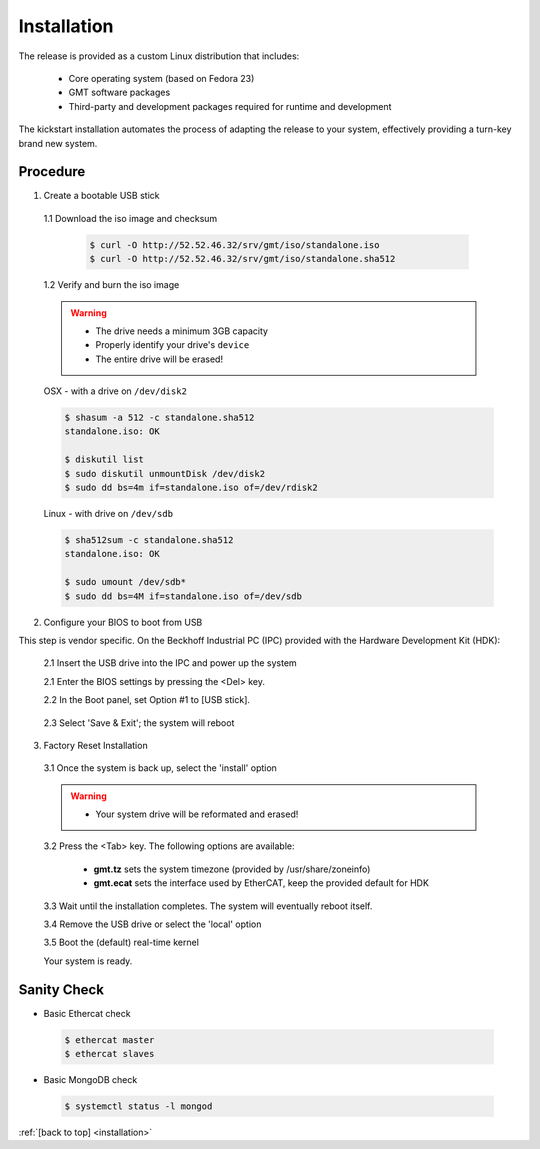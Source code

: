 .. _installation:

Installation
============

The release is provided as a custom Linux distribution that includes:

  * Core operating system (based on Fedora 23)
  * GMT software packages
  * Third-party and development packages required for runtime and development

The kickstart installation automates the process of adapting the release to your system, effectively
providing a turn-key brand new system.

.. ``Note:`` Follow `these instructions <link>`_ for limited support on OS-X.

Procedure
---------

1. Create a bootable USB stick

  1.1 Download the iso image and checksum

    .. code-block:: bash
    
      $ curl -O http://52.52.46.32/srv/gmt/iso/standalone.iso
      $ curl -O http://52.52.46.32/srv/gmt/iso/standalone.sha512

  1.2 Verify and burn the iso image

  .. warning::
    * The drive needs a minimum 3GB capacity
    * Properly identify your drive's ``device``
    * The entire drive will be erased!

 
  OSX - with a drive on ``/dev/disk2``

  .. code-block:: bash

    $ shasum -a 512 -c standalone.sha512 
    standalone.iso: OK

    $ diskutil list
    $ sudo diskutil unmountDisk /dev/disk2
    $ sudo dd bs=4m if=standalone.iso of=/dev/rdisk2



  Linux - with drive on ``/dev/sdb``

  .. code-block:: bash

    $ sha512sum -c standalone.sha512 
    standalone.iso: OK

    $ sudo umount /dev/sdb*
    $ sudo dd bs=4M if=standalone.iso of=/dev/sdb

2. Configure your BIOS to boot from USB 

This step is vendor specific. On the Beckhoff Industrial PC (IPC) provided with the Hardware Development Kit (HDK):

  2.1  Insert the USB drive into the IPC and power up the system

  2.1  Enter the BIOS settings by pressing the <Del> key.

  2.2  In the Boot panel, set Option #1 to [USB stick].

    .. image:: _static/hdk-bios-usb.png
      :align: center
      :scale: 70 %
      :alt: BIOS boot configuration


  2.3 Select 'Save & Exit'; the system will reboot


3. Factory Reset Installation

  3.1 Once the system is back up, select the 'install' option

  .. warning::
    * Your system drive will be reformated and erased!

  3.2 Press the <Tab> key. The following options are available:

    * **gmt.tz** sets the system timezone (provided by /usr/share/zoneinfo)

    * **gmt.ecat** sets the interface used by EtherCAT, keep the provided default for HDK


  3.3 Wait until the installation completes.  The system will eventually reboot itself.

  3.4 Remove the USB drive or select the 'local' option
  
  3.5 Boot the (default) real-time kernel

  Your system is ready.


Sanity Check
------------

*  Basic Ethercat check

  .. code-block:: bash

    $ ethercat master
    $ ethercat slaves


*  Basic MongoDB check

  .. code-block:: bash

    $ systemctl status -l mongod


:ref:`[back to top] <installation>`


